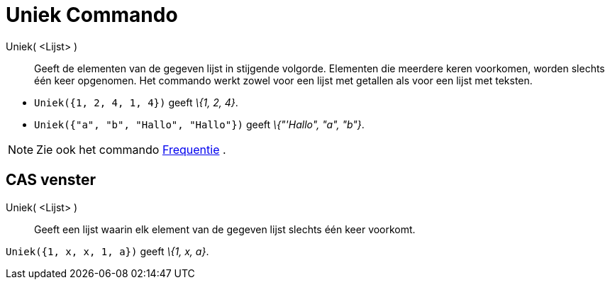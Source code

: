 = Uniek Commando
:page-en: commands/Unique
ifdef::env-github[:imagesdir: /nl/modules/ROOT/assets/images]

Uniek( <Lijst> )::
  Geeft de elementen van de gegeven lijst in stijgende volgorde. Elementen die meerdere keren voorkomen, worden slechts
  één keer opgenomen. Het commando werkt zowel voor een lijst met getallen als voor een lijst met teksten.

[EXAMPLE]
====

* `++Uniek({1, 2, 4, 1, 4})++` geeft _\{1, 2, 4}_.
* `++Uniek({"a", "b", "Hallo", "Hallo"})++` geeft _\{"'Hallo", "a", "b"}_.

====

[NOTE]
====

Zie ook het commando xref:/commands/Frequentie.adoc[Frequentie] .

====

== CAS venster

Uniek( <Lijst> )::
  Geeft een lijst waarin elk element van de gegeven lijst slechts één keer voorkomt.

[EXAMPLE]
====

`++Uniek({1, x, x, 1, a})++` geeft _\{1, x, a}_.

====
